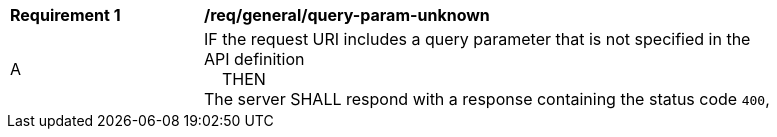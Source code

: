 [[req_genral_query-param-unknown]]
[width="90%",cols="2,6a"]
|===
^|*Requirement {counter:req-id}* |*/req/general/query-param-unknown* 
^|A |IF the request URI includes a query parameter that is not specified in the API definition +
{nbsp}{nbsp}{nbsp}{nbsp}THEN +
The server SHALL respond with a response containing the status code `400`, 
|===
